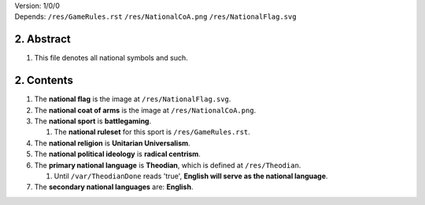 | Version:  
    1/0/0
| Depends:  
    ``/res/GameRules.rst``
    ``/res/NationalCoA.png``
    ``/res/NationalFlag.svg``

2.  Abstract
===========
#.  This file denotes all national symbols and such.  

2.  Contents
===========
#.  The **national flag** is the image at ``/res/NationalFlag.svg``.  
#.  The **national coat of arms** is the image at ``/res/NationalCoA.png``.  
#.  The **national sport** is **battlegaming**.  

    1.  The **national ruleset** for this sport is ``/res/GameRules.rst``.  
#.  The **national religion** is **Unitarian Universalism**.  
#.  The **national political ideology** is **radical centrism**.  
#.  The **primary national language** is **Theodian**, which is defined at ``/res/Theodian``.  

    1.  Until ``/var/TheodianDone`` reads 'true', **English will serve as the national language**.  
#.  The **secondary national languages** are:  **English**.  
